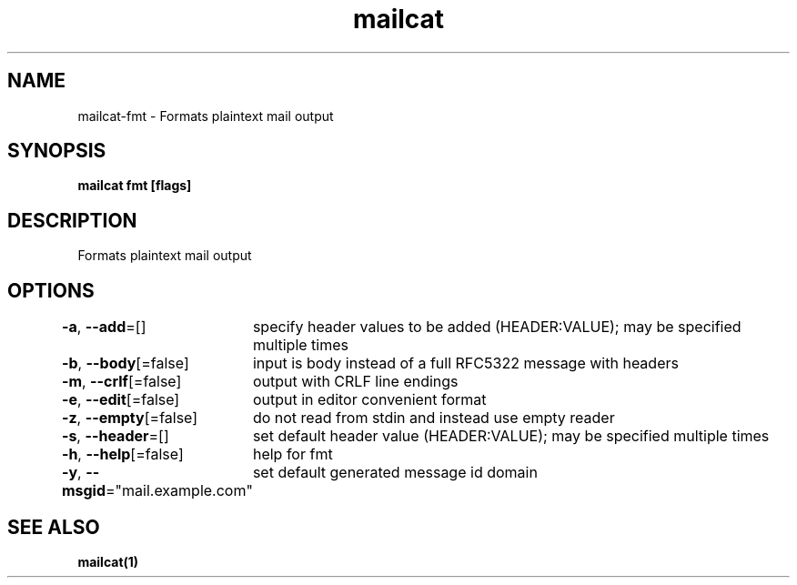 .nh
.TH "mailcat" "1" "Apr 2023" "" ""

.SH NAME
.PP
mailcat-fmt - Formats plaintext mail output


.SH SYNOPSIS
.PP
\fBmailcat fmt [flags]\fP


.SH DESCRIPTION
.PP
Formats plaintext mail output


.SH OPTIONS
.PP
\fB-a\fP, \fB--add\fP=[]
	specify header values to be added (HEADER:VALUE); may be specified multiple times

.PP
\fB-b\fP, \fB--body\fP[=false]
	input is body instead of a full RFC5322 message with headers

.PP
\fB-m\fP, \fB--crlf\fP[=false]
	output with CRLF line endings

.PP
\fB-e\fP, \fB--edit\fP[=false]
	output in editor convenient format

.PP
\fB-z\fP, \fB--empty\fP[=false]
	do not read from stdin and instead use empty reader

.PP
\fB-s\fP, \fB--header\fP=[]
	set default header value (HEADER:VALUE); may be specified multiple times

.PP
\fB-h\fP, \fB--help\fP[=false]
	help for fmt

.PP
\fB-y\fP, \fB--msgid\fP="mail.example.com"
	set default generated message id domain


.SH SEE ALSO
.PP
\fBmailcat(1)\fP
